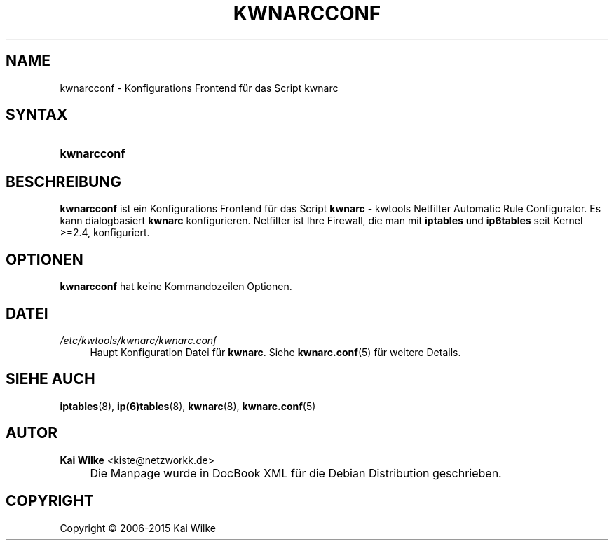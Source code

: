 .\"     Title: KWNARCCONF
.\"    Author: Kai Wilke <kiste@netzworkk.de>
.\" Generator: DocBook XSL Stylesheets v1.78.1 <http://docbook.sf.net/>
.\"      Date: 11/21/2015
.\"    Manual: Benutzerhandbuch kwnarcconf
.\"    Source: Version 0.2.0
.\"
.TH "KWNARCCONF" "8" "11/21/2015" "Version 0.2.0" "Benutzerhandbuch kwnarcconf"
.\" disable hyphenation
.nh
.\" disable justification (adjust text to left margin only)
.ad l
.SH "NAME"
kwnarcconf \- Konfigurations Frontend f\(:ur das Script kwnarc
.SH "SYNTAX"
.HP 11
\fBkwnarcconf\fR
.SH "BESCHREIBUNG"
.PP
\fBkwnarcconf\fR
ist ein Konfigurations Frontend f\(:ur das Script
\fBkwnarc\fR
\- kwtools Netfilter Automatic Rule Configurator\&. Es kann dialogbasiert
\fBkwnarc\fR
konfigurieren\&. Netfilter ist Ihre Firewall, die man mit
\fBiptables\fR und \fBip6tables\fR seit Kernel >=2\&.4, konfiguriert\&.
.SH "OPTIONEN"
.PP
\fBkwnarcconf\fR hat keine Kommandozeilen Optionen.
.SH "DATEI"
.PP
\fI/etc/kwtools/kwnarc/kwnarc\&.conf\fR
.RS 4
Haupt Konfiguration Datei f\(:ur
\fBkwnarc\fR\&. Siehe
\fBkwnarc.conf\fR(5)
f\(:ur weitere Details\&.
.RE
.SH "SIEHE AUCH"
.PP
\fBiptables\fR(8),
\fBip(6)tables\fR(8),
\fBkwnarc\fR(8),
\fBkwnarc.conf\fR(5)
.SH "AUTOR"
.PP
\fBKai Wilke\fR <\&kiste@netzworkk\&.de\&>
.sp -1n
.IP "" 4
Die Manpage wurde in DocBook XML f\(:ur die Debian Distribution geschrieben\&.
.SH "COPYRIGHT"
Copyright \(co 2006-2015 Kai Wilke
.br
